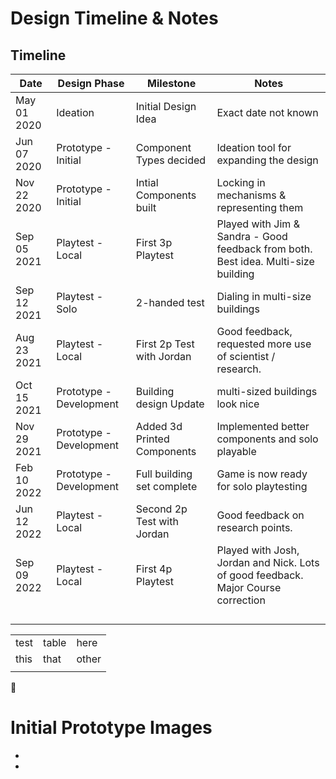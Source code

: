 * Design Timeline & Notes
** Timeline
| Date        | Design Phase            | Milestone                   | Notes                                                                              |
|-------------+-------------------------+-----------------------------+------------------------------------------------------------------------------------|
| May 01 2020 | Ideation                | Initial Design Idea         | Exact date not known                                                               |
| Jun 07 2020 | Prototype - Initial     | Component Types decided     | Ideation tool for expanding the design                                             |
| Nov 22 2020 | Prototype - Initial     | Intial Components built     | Locking in mechanisms & representing them                                          |
| Sep 05 2021 | Playtest - Local        | First 3p Playtest           | Played with Jim & Sandra - Good feedback from both. Best idea. Multi-size building |
| Sep 12 2021 | Playtest - Solo         | 2-handed test               | Dialing in multi-size buildings                                                    |
| Aug 23 2021 | Playtest - Local        | First 2p Test with Jordan   | Good feedback, requested more use of scientist / research.                         |
| Oct 15 2021 | Prototype - Development | Building design Update      | multi-sized buildings look nice                                                    |
| Nov 29 2021 | Prototype - Development | Added 3d Printed Components | Implemented better components and solo playable                                    |
| Feb 10 2022 | Prototype - Development | Full building set complete  | Game is now ready for solo playtesting                                             |
| Jun 12 2022 | Playtest - Local        | Second 2p Test with Jordan  | Good feedback on research points.                                                  |
| Sep 09 2022 | Playtest - Local        | First 4p Playtest           | Played with Josh, Jordan and Nick. Lots of good feedback. Major Course correction  |
|             |                         |                             |                                                                                    |
|             |                         |                             |                                                                                    |
|             |                         |                             |                                                                                    |
|             |                         |                             |                                                                                    |


| test | table | here  |
| this | that  | other |
|      |       |       

 

* Initial Prototype Images
- [[file:images/initial-prototype.jpg]]
- [[file:images/initial-prototype-02.jpg]]


